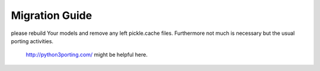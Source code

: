.. _migration-guide:

Migration Guide
===============

please rebuild Your models and remove any left pickle.cache files. Furthermore not much is necessary but the usual porting activities. 

 http://python3porting.com/ might be helpful here.
 


